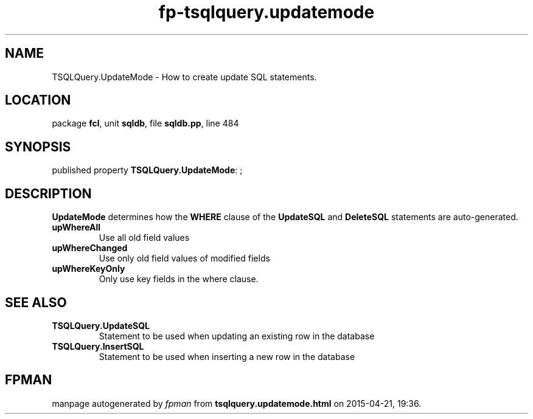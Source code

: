 .\" file autogenerated by fpman
.TH "fp-tsqlquery.updatemode" 3 "2014-03-14" "fpman" "Free Pascal Programmer's Manual"
.SH NAME
TSQLQuery.UpdateMode - How to create update SQL statements.
.SH LOCATION
package \fBfcl\fR, unit \fBsqldb\fR, file \fBsqldb.pp\fR, line 484
.SH SYNOPSIS
published property \fBTSQLQuery.UpdateMode\fR: ;
.SH DESCRIPTION
\fBUpdateMode\fR determines how the \fBWHERE\fR clause of the \fBUpdateSQL\fR and \fBDeleteSQL\fR statements are auto-generated.

.TP
.B upWhereAll
Use all old field values
.TP
.B upWhereChanged
Use only old field values of modified fields
.TP
.B upWhereKeyOnly
Only use key fields in the where clause.

.SH SEE ALSO
.TP
.B TSQLQuery.UpdateSQL
Statement to be used when updating an existing row in the database
.TP
.B TSQLQuery.InsertSQL
Statement to be used when inserting a new row in the database

.SH FPMAN
manpage autogenerated by \fIfpman\fR from \fBtsqlquery.updatemode.html\fR on 2015-04-21, 19:36.

